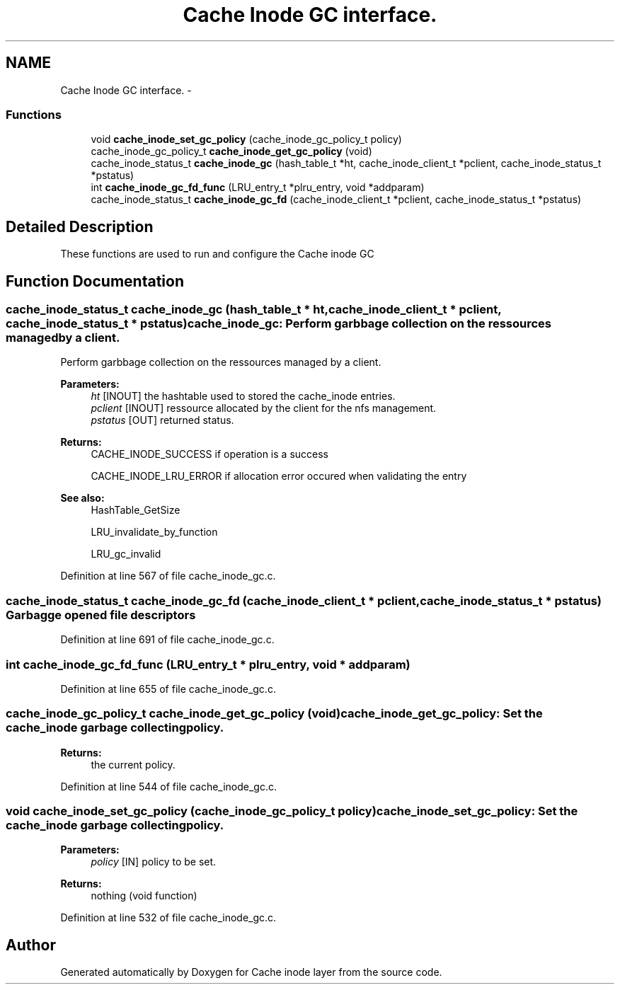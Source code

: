 .TH "Cache Inode GC interface." 3 "15 Sep 2010" "Version 0.1" "Cache inode layer" \" -*- nroff -*-
.ad l
.nh
.SH NAME
Cache Inode GC interface. \- 
.SS "Functions"

.in +1c
.ti -1c
.RI "void \fBcache_inode_set_gc_policy\fP (cache_inode_gc_policy_t policy)"
.br
.ti -1c
.RI "cache_inode_gc_policy_t \fBcache_inode_get_gc_policy\fP (void)"
.br
.ti -1c
.RI "cache_inode_status_t \fBcache_inode_gc\fP (hash_table_t *ht, cache_inode_client_t *pclient, cache_inode_status_t *pstatus)"
.br
.ti -1c
.RI "int \fBcache_inode_gc_fd_func\fP (LRU_entry_t *plru_entry, void *addparam)"
.br
.ti -1c
.RI "cache_inode_status_t \fBcache_inode_gc_fd\fP (cache_inode_client_t *pclient, cache_inode_status_t *pstatus)"
.br
.in -1c
.SH "Detailed Description"
.PP 
These functions are used to run and configure the Cache inode GC 
.SH "Function Documentation"
.PP 
.SS "cache_inode_status_t cache_inode_gc (hash_table_t * ht, cache_inode_client_t * pclient, cache_inode_status_t * pstatus)"cache_inode_gc: Perform garbbage collection on the ressources managed by a client.
.PP
Perform garbbage collection on the ressources managed by a client.
.PP
\fBParameters:\fP
.RS 4
\fIht\fP [INOUT] the hashtable used to stored the cache_inode entries. 
.br
\fIpclient\fP [INOUT] ressource allocated by the client for the nfs management. 
.br
\fIpstatus\fP [OUT] returned status.
.RE
.PP
\fBReturns:\fP
.RS 4
CACHE_INODE_SUCCESS if operation is a success 
.br
 
.PP
CACHE_INODE_LRU_ERROR if allocation error occured when validating the entry
.RE
.PP
\fBSee also:\fP
.RS 4
HashTable_GetSize 
.PP
LRU_invalidate_by_function 
.PP
LRU_gc_invalid 
.RE
.PP

.PP
Definition at line 567 of file cache_inode_gc.c.
.SS "cache_inode_status_t cache_inode_gc_fd (cache_inode_client_t * pclient, cache_inode_status_t * pstatus)"Garbagge opened file descriptors 
.PP
Definition at line 691 of file cache_inode_gc.c.
.SS "int cache_inode_gc_fd_func (LRU_entry_t * plru_entry, void * addparam)"
.PP
Definition at line 655 of file cache_inode_gc.c.
.SS "cache_inode_gc_policy_t cache_inode_get_gc_policy (void)"cache_inode_get_gc_policy: Set the cache_inode garbage collecting policy.
.PP
\fBReturns:\fP
.RS 4
the current policy. 
.RE
.PP

.PP
Definition at line 544 of file cache_inode_gc.c.
.SS "void cache_inode_set_gc_policy (cache_inode_gc_policy_t policy)"cache_inode_set_gc_policy: Set the cache_inode garbage collecting policy.
.PP
\fBParameters:\fP
.RS 4
\fIpolicy\fP [IN] policy to be set.
.RE
.PP
\fBReturns:\fP
.RS 4
nothing (void function) 
.RE
.PP

.PP
Definition at line 532 of file cache_inode_gc.c.
.SH "Author"
.PP 
Generated automatically by Doxygen for Cache inode layer from the source code.
